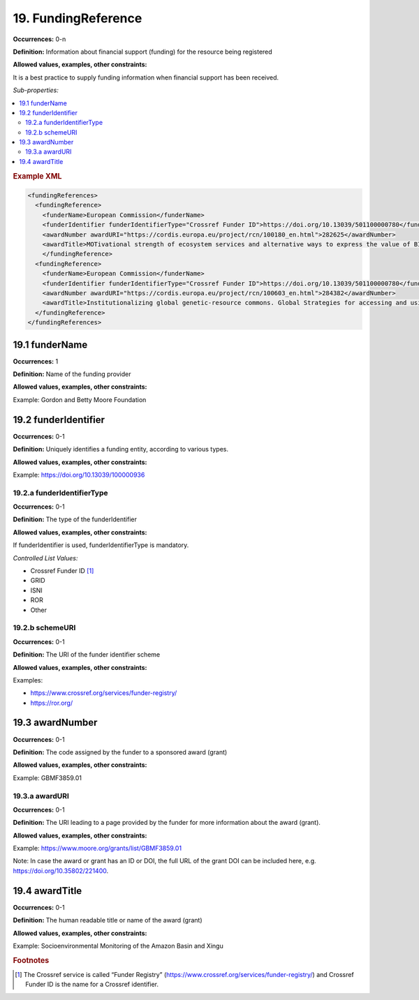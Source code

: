 19. FundingReference
====================

**Occurrences:** 0-n

**Definition:** Information about financial support (funding) for the resource being registered

**Allowed values, examples, other constraints:**

It is a best practice to supply funding information when financial support has been received.

*Sub-properties:*

.. contents:: :local:

.. rubric:: Example XML

.. code:: xml

  <fundingReferences>
    <fundingReference>
      <funderName>European Commission</funderName>
      <funderIdentifier funderIdentifierType="Crossref Funder ID">https://doi.org/10.13039/501100000780</funderIdentifier>
      <awardNumber awardURI="https://cordis.europa.eu/project/rcn/100180_en.html">282625</awardNumber>
      <awardTitle>MOTivational strength of ecosystem services and alternative ways to express the value of BIOdiversity</awardTitle>
      </fundingReference>
    <fundingReference>
      <funderName>European Commission</funderName>
      <funderIdentifier funderIdentifierType="Crossref Funder ID">https://doi.org/10.13039/501100000780</funderIdentifier>
      <awardNumber awardURI="https://cordis.europa.eu/project/rcn/100603_en.html">284382</awardNumber>
      <awardTitle>Institutionalizing global genetic-resource commons. Global Strategies for accessing and using essential public knowledge assets in the life sciences</awardTitle>
    </fundingReference>
  </fundingReferences>

19.1 funderName
~~~~~~~~~~~~~~~~~~~

**Occurrences:** 1

**Definition:** Name of the funding provider

**Allowed values, examples, other constraints:**

Example: Gordon and Betty Moore Foundation


19.2 funderIdentifier
~~~~~~~~~~~~~~~~~~~~~~~~~

**Occurrences:** 0-1

**Definition:** Uniquely identifies a funding entity, according to various types.

**Allowed values, examples, other constraints:**

Example: https://doi.org/10.13039/100000936

.. _19.2.a:

19.2.a funderIdentifierType
^^^^^^^^^^^^^^^^^^^^^^^^^^^^^

**Occurrences:** 0-1

**Definition:** The type of the funderIdentifier

**Allowed values, examples, other constraints:**

If funderIdentifier is used, funderIdentifierType is mandatory.

*Controlled List Values:*

* Crossref Funder ID [#f1]_
* GRID
* ISNI
* ROR
* Other

.. _19.2.b:

19.2.b schemeURI
^^^^^^^^^^^^^^^^^^^^^^^^^^^^^^^

**Occurrences:** 0-1

**Definition:** The URI of the funder identifier scheme

**Allowed values, examples, other constraints:**

Examples:

* https://www.crossref.org/services/funder-registry/
* https://ror.org/


19.3 awardNumber
~~~~~~~~~~~~~~~~~~~

**Occurrences:** 0-1

**Definition:** The code assigned by the funder to a sponsored award (grant)

**Allowed values, examples, other constraints:**

Example: GBMF3859.01


19.3.a awardURI
^^^^^^^^^^^^^^^^^^^^^^^^^^^^^^^

**Occurrences:** 0-1

**Definition:** The URI leading to a page provided by the funder for more information about the award (grant).

**Allowed values, examples, other constraints:**

Example: https://www.moore.org/grants/list/GBMF3859.01

Note: In case the award or grant has an ID or DOI, the full URL of the grant DOI can be included here, e.g. https://doi.org/10.35802/221400.


19.4 awardTitle
~~~~~~~~~~~~~~~~~~~

**Occurrences:** 0-1

**Definition:** The human readable title or name of the award (grant)

**Allowed values, examples, other constraints:**

Example: Socioenvironmental Monitoring of the Amazon Basin and Xingu



.. rubric:: Footnotes
.. [#f1] The Crossref service is called “Funder Registry” (https://www.crossref.org/services/funder-registry/) and Crossref Funder ID is the name for a Crossref identifier.
